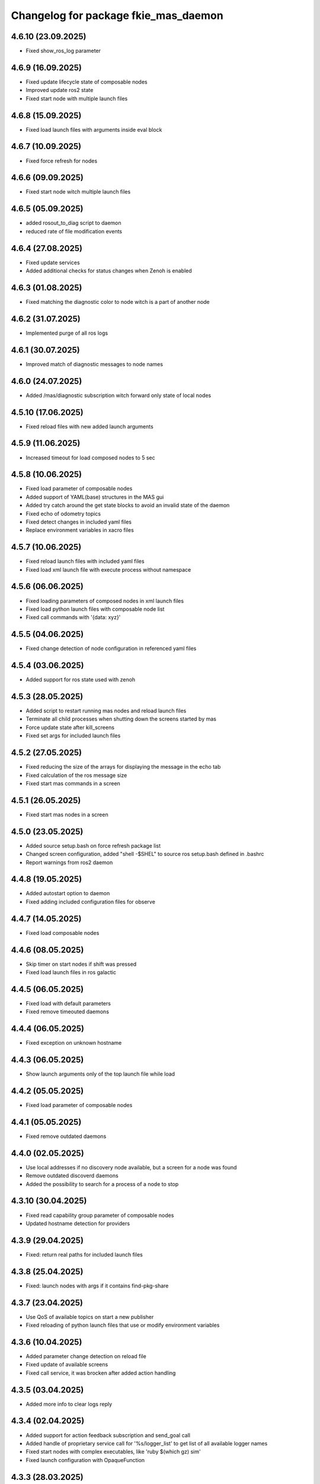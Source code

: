 ^^^^^^^^^^^^^^^^^^^^^^^^^^^^^^^^^^^^^
Changelog for package fkie_mas_daemon
^^^^^^^^^^^^^^^^^^^^^^^^^^^^^^^^^^^^^

4.6.10 (23.09.2025)
------------------
* Fixed show_ros_log parameter

4.6.9 (16.09.2025)
------------------
* Fixed update lifecycle state of composable nodes
* Improved update ros2 state
* Fixed start node with multiple launch files

4.6.8 (15.09.2025)
------------------
* Fixed load launch files with arguments inside eval block

4.6.7 (10.09.2025)
------------------
* Fixed force refresh for nodes

4.6.6 (09.09.2025)
------------------
* Fixed start node witch multiple launch files

4.6.5 (05.09.2025)
------------------
* added rosout_to_diag script to daemon
* reduced rate of file modification events

4.6.4 (27.08.2025)
------------------
* Fixed update services
* Added additional checks for status changes when Zenoh is enabled

4.6.3 (01.08.2025)
------------------
* Fixed matching the diagnostic color to node witch is a part of another node

4.6.2 (31.07.2025)
------------------
* Implemented purge of all ros logs

4.6.1 (30.07.2025)
------------------
* Improved match of diagnostic messages to node names

4.6.0 (24.07.2025)
------------------
* Added /mas/diagnostic subscription witch forward only state of local nodes

4.5.10 (17.06.2025)
------------------
* Fixed reload files with new added launch arguments

4.5.9 (11.06.2025)
------------------
* Increased timeout for load composed nodes to 5 sec

4.5.8 (10.06.2025)
------------------
* Fixed load parameter of composable nodes
* Added support of YAML(base) structures in the MAS gui
* Added try catch around the get state blocks to avoid an invalid state of the daemon
* Fixed echo of odometry topics
* Fixed detect changes in included yaml files
* Replace environment variables in xacro files

4.5.7 (10.06.2025)
------------------
* Fixed reload launch files with included yaml files
* Fixed load xml launch file with execute process without namespace

4.5.6 (06.06.2025)
------------------
* Fixed loading parameters of composed nodes in xml launch files
* Fixed load python launch files with composable node list
* Fixed call commands with '{data: xyz}'

4.5.5 (04.06.2025)
------------------
* Fixed change detection of node configuration in referenced yaml files

4.5.4 (03.06.2025)
------------------
* Added support for ros state used with zenoh

4.5.3 (28.05.2025)
------------------
* Added script to restart running mas nodes and reload launch files
* Terminate all child processes when shutting down the screens started by mas
* Force update state after kill_screens
* Fixed set args for included launch files

4.5.2 (27.05.2025)
------------------
* Fixed reducing the size of the arrays for displaying the message in the echo tab
* Fixed calculation of the ros message size
* Fixed start mas commands in a screen

4.5.1 (26.05.2025)
------------------
* Fixed start mas nodes in a screen

4.5.0 (23.05.2025)
------------------
* Added source setup.bash on force refresh package list
* Changed screen configuration, added "shell -$SHEL" to source ros setup.bash defined in .bashrc
* Report warnings from ros2 daemon

4.4.8 (19.05.2025)
------------------
* Added autostart option to daemon
* Fixed adding included configuration files for observe

4.4.7 (14.05.2025)
------------------
* Fixed load composable nodes

4.4.6 (08.05.2025)
------------------
* Skip timer on start nodes if shift was pressed
* Fixed load launch files in ros galactic

4.4.5 (06.05.2025)
------------------
* Fixed load with default parameters
* Fixed remove timeouted daemons

4.4.4 (06.05.2025)
------------------
* Fixed exception on unknown hostname

4.4.3 (06.05.2025)
------------------
* Show launch arguments only of the top launch file while load

4.4.2 (05.05.2025)
------------------
* Fixed load parameter of composable nodes

4.4.1 (05.05.2025)
------------------
* Fixed remove outdated daemons

4.4.0 (02.05.2025)
------------------
* Use local addresses if no discovery node available, but a screen for a node was found
* Remove outdated discoverd daemons
* Added the possibility to search for a process of a node to stop

4.3.10 (30.04.2025)
------------------
* Fixed read capability group parameter of composable nodes
* Updated hostname detection for providers

4.3.9 (29.04.2025)
------------------
* Fixed: return real paths for included launch files

4.3.8 (25.04.2025)
------------------
* Fixed: launch nodes with args if it contains find-pkg-share

4.3.7 (23.04.2025)
------------------
* Use QoS of available topics on start a new publisher
* Fixed reloading of python launch files that use or modify environment variables

4.3.6 (10.04.2025)
------------------
* Added parameter change detection on reload file
* Fixed update of available screens
* Fixed call service, it was brocken after added action handling

4.3.5 (03.04.2025)
------------------
* Added more info to clear logs reply

4.3.4 (02.04.2025)
------------------
* Added support for action feedback subscription and send_goal call
* Added handle of proprietary service call for '%s/logger_list' to get list of all available logger names
* Fixed start nodes with complex executables, like 'ruby $(which gz) sim'
* Fixed launch configuration with OpaqueFunction

4.3.3 (28.03.2025)
------------------
* Handle set_env and unset_env of the launch files

4.3.2 (14.03.2025)
------------------
* Workaround for launch-prefix in jazzy

4.3.1 (06.03.2025)
------------------
* Use own method to get included files in XML format

4.3.0 (01.03.2025)
------------------
* Replaced get_participants service by latched participants topic for communication between daemon and discovery

4.2.4 (28.02.2025)
------------------
* Fixed split string arrays in parameter and publisher dialogs by a comma, but not if the comma is inside '"'
* Fixed launch if used find-pkg-share

4.2.3 (10.02.2025)
------------------
* fixed unload not existing files

4.2.2 (05.02.2025)
------------------
* fixed call service with useNow parameter

4.2.1 (03.02.2025)
------------------
* fixed start subscriber without qos (ROS2)

4.2.0 (30.01.2025)
------------------
* Added parameter to set the length of the arrays for topic echo
* Added error report for list parameters
* Check parameter after value was set

4.1.2 (28.01.2025)
------------------
Start subscriber using qos parameter

4.1.1 (24.01.2025)
------------------
Added test node for parameter
Fixed: get message struct data if sequence has defined length
Fixed: do not use 'now' for galactic version

4.1.0 (23.01.2025)
------------------
Added 'now' to publisher
Added descriptor to parameter
Propagate errors in parameter interface to the GUI

4.0.0 (21.01.2025)
------------------
* added new message ros.launch.get_message_types
* fixed kill node if None was given as signal
* added get_services and get_topics to websocket interface
* fixed kill all screens on shutdown

3.5.0 (14.01.2025)
------------------
* Added read-only parameter to FileItems that are reported to Websocket

3.4.0 (12.01.2025)
------------------
* changed communication with mas discovery
* fixed call service, which stops rclpy.spin() after call

3.3.2 (10.01.2025)
------------------
* added stop for execute process and visualization for screen processes
* fixed: show screens of not running nodes e.g. ExecuteProcess, see issue #4

3.3.1 (09.01.2025)
------------------
* fixed daemon for galactic

3.3.0 (08.01.2025)
------------------
* fixed call ros2 service

3.1.2 (2024-10-11)
------------------
* fkie_mas_daemon: fixed detection of nodelet manager for nodelets.

3.1.1 (2024-09-17)
------------------
* fkie_mas_daemon: fixed system node determination in ROS2.
* Contributors: Alexander Tiderko

3.1.0 (2024-09-2)
------------------
* fkie_mas_daemon: fixed --force parameter.
* fkie_mas_daemon: use ROS_DOMAIN_ID environment to calculate websocket port in ROS1 and ROS2.
* Contributors: Alexander Tiderko

3.0.5 (2024-07-24)
------------------
* fkie_mas_daemon: added dynamic-reconfigure.py script
* Contributors: Alexander Tiderko

3.0.4 (2024-07-19)
------------------
* fkie_mas_daemon: changed return type of ros.launch.changed uri
* Contributors: Alexander Tiderko

3.0.2 (2024-07-15)
------------------
* fkie_mas_daemon: fixed warning about invalid ros name in subscriber node
* fkie_mas_daemon: fixed forward latched messages
* Contributors: Alexander Tiderko

3.0.0 (2024-07-05)
------------------
* fkie_mas_daemon: replaced crossbar by websocket
* fkie_mas_daemon: changed kill signal to SIGTERM to stop nodes in ROS2
* Contributors: Alexander Tiderko

2.0.0 (2024-01-24)
------------------
* fkie_mas_daemon: new version based on fkie_multimaster
* Contributors: Alexander Tiderko
